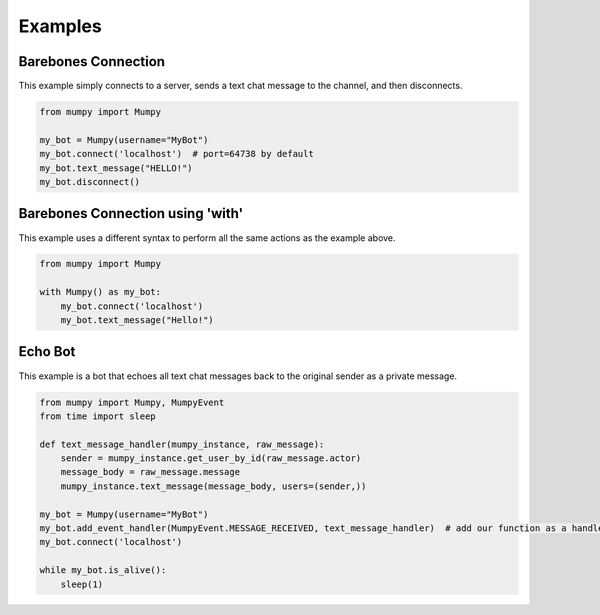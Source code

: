 Examples
========

Barebones Connection
--------------------

This example simply connects to a server, sends a text chat message to the channel, and then disconnects.

.. code:: python

    from mumpy import Mumpy

    my_bot = Mumpy(username="MyBot")
    my_bot.connect('localhost')  # port=64738 by default
    my_bot.text_message("HELLO!")
    my_bot.disconnect()

Barebones Connection using 'with'
---------------------------------

This example uses a different syntax to perform all the same actions as the example above.

.. code:: python

    from mumpy import Mumpy

    with Mumpy() as my_bot:
        my_bot.connect('localhost')
        my_bot.text_message("Hello!")

Echo Bot
--------

This example is a bot that echoes all text chat messages back to the original sender as a private message.

.. code:: python

    from mumpy import Mumpy, MumpyEvent
    from time import sleep

    def text_message_handler(mumpy_instance, raw_message):
        sender = mumpy_instance.get_user_by_id(raw_message.actor)
        message_body = raw_message.message
        mumpy_instance.text_message(message_body, users=(sender,))

    my_bot = Mumpy(username="MyBot")
    my_bot.add_event_handler(MumpyEvent.MESSAGE_RECEIVED, text_message_handler)  # add our function as a handler for MESSAGE_RECEIVED events
    my_bot.connect('localhost')

    while my_bot.is_alive():
        sleep(1)